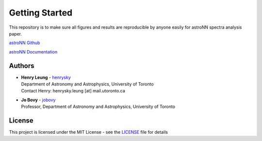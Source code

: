 
Getting Started
=================

This repository is to make sure all figures and results are reproducible by anyone easily for astroNN spectra analysis
paper.

`astroNN Github`_

`astroNN Documentation`_

.. _astroNN Github: https://github.com/henrysky/astroNN

.. _astroNN Documentation: http://astronn.readthedocs.io/


Authors
-------------
-  | **Henry Leung** - henrysky_
   | Department of Astronomy and Astrophysics, University of Toronto
   | Contact Henry: henrysky.leung [at] mail.utoronto.ca

-  | **Jo Bovy** - jobovy_
   | Professor, Department of Astronomy and Astrophysics, University of Toronto

License
-------------
This project is licensed under the MIT License - see the `LICENSE`_ file for details

.. _LICENSE: LICENSE
.. _henrysky: https://github.com/henrysky
.. _jobovy: https://github.com/jobovy
